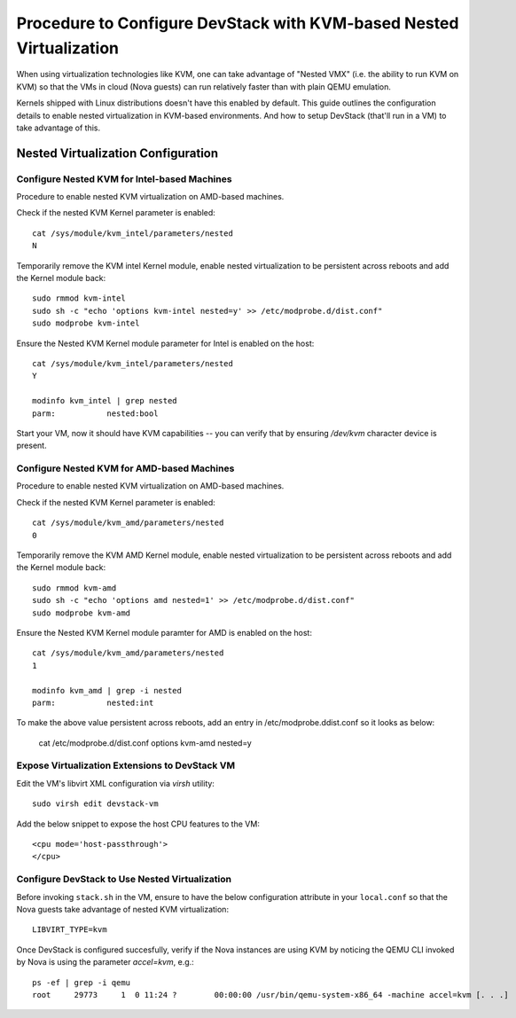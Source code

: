 ====================================================================
Procedure to Configure DevStack with KVM-based Nested Virtualization
====================================================================

When using virtualization technologies like KVM, one can take advantage
of "Nested VMX" (i.e. the ability to run KVM on KVM) so that the VMs in
cloud (Nova guests) can run relatively faster than with plain QEMU
emulation.

Kernels shipped with Linux distributions doesn't have this enabled by
default. This guide outlines the configuration details to enable nested
virtualization in KVM-based environments. And how to setup DevStack
(that'll run in a VM) to take advantage of this.


Nested Virtualization Configuration
===================================

Configure Nested KVM for Intel-based Machines
---------------------------------------------

Procedure to enable nested KVM virtualization on AMD-based machines.

Check if the nested KVM Kernel parameter is enabled:

::

    cat /sys/module/kvm_intel/parameters/nested
    N

Temporarily remove the KVM intel Kernel module, enable nested
virtualization to be persistent across reboots and add the Kernel
module back:

::

    sudo rmmod kvm-intel
    sudo sh -c "echo 'options kvm-intel nested=y' >> /etc/modprobe.d/dist.conf"
    sudo modprobe kvm-intel

Ensure the Nested KVM Kernel module parameter for Intel is enabled on
the host:

::

    cat /sys/module/kvm_intel/parameters/nested
    Y

    modinfo kvm_intel | grep nested
    parm:           nested:bool

Start your VM, now it should have KVM capabilities -- you can verify
that by ensuring `/dev/kvm` character device is present.


Configure Nested KVM for AMD-based Machines
--------------------------------------------

Procedure to enable nested KVM virtualization on AMD-based machines.

Check if the nested KVM Kernel parameter is enabled:

::

    cat /sys/module/kvm_amd/parameters/nested
    0  


Temporarily remove the KVM AMD Kernel module, enable nested
virtualization to be persistent across reboots and add the Kernel module
back:

::

    sudo rmmod kvm-amd
    sudo sh -c "echo 'options amd nested=1' >> /etc/modprobe.d/dist.conf"
    sudo modprobe kvm-amd

Ensure the Nested KVM Kernel module paramter for AMD is enabled on the
host:

::

    cat /sys/module/kvm_amd/parameters/nested
    1

    modinfo kvm_amd | grep -i nested
    parm:           nested:int

To make the above value persistent across reboots, add an entry in
/etc/modprobe.ddist.conf so it looks as below:

    cat /etc/modprobe.d/dist.conf
    options kvm-amd nested=y


Expose Virtualization Extensions to DevStack VM
-----------------------------------------------

Edit the VM's libvirt XML configuration via `virsh` utility:

::

    sudo virsh edit devstack-vm

Add the below snippet to expose the host CPU features to the VM:

::

    <cpu mode='host-passthrough'>
    </cpu>


Configure DevStack to Use Nested Virtualization
-----------------------------------------------

Before invoking ``stack.sh`` in the VM, ensure to have the below
configuration attribute in your ``local.conf`` so that the Nova guests
take advantage of nested KVM virtualization:

::

    LIBVIRT_TYPE=kvm

Once DevStack is configured succesfully, verify if the Nova instances
are using KVM by noticing the QEMU CLI invoked by Nova is using
the parameter `accel=kvm`, e.g.:

::

    ps -ef | grep -i qemu
    root     29773     1  0 11:24 ?        00:00:00 /usr/bin/qemu-system-x86_64 -machine accel=kvm [. . .]

